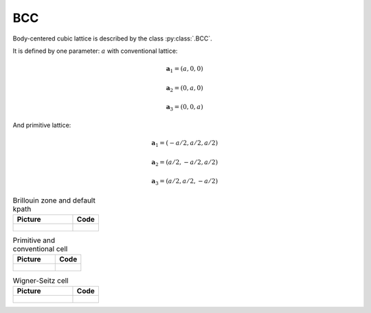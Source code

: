 .. _lattice-bcc:

***
BCC
***

Body-centered cubic lattice is described by the class :py:class:`.BCC`.

It is defined by one parameter: :math:`a` with conventional lattice:

.. math::

    \boldsymbol{a}_1 = (a, 0, 0)

    \boldsymbol{a}_2 = (0, a, 0)

    \boldsymbol{a}_3 = (0, 0, a)

And primitive lattice:

.. math::

    \boldsymbol{a}_1 = (-a/2, a/2, a/2)

    \boldsymbol{a}_2 = (a/2, -a/2, a/2)

    \boldsymbol{a}_3 = (a/2, a/2, -a/2)


.. list-table:: Brillouin zone and default kpath
    :widths: 70 30
    :header-rows: 1

    * - Picture
      - Code
    * - .. figure:: bcc_brillouin.png 
            :target: ../../../../../_images/bcc_brillouin.png 
      - .. literalinclude:: plot_brillouin.py
            :language: py

.. list-table:: Primitive and conventional cell
    :header-rows: 1

    * - Picture
      - Code
    * - .. figure:: bcc_real.png 
            :target: ../../../../../_images/bcc_real.png 
      - .. literalinclude:: plot_real.py
            :language: py

.. list-table:: Wigner-Seitz cell
    :widths: 70 30
    :header-rows: 1

    * - Picture
      - Code
    * - .. figure:: bcc_wigner-seitz.png 
            :target: ../../../../../_images/bcc_wigner-seitz.png 
      - .. literalinclude:: plot_wigner-seitz.py
            :language: py
